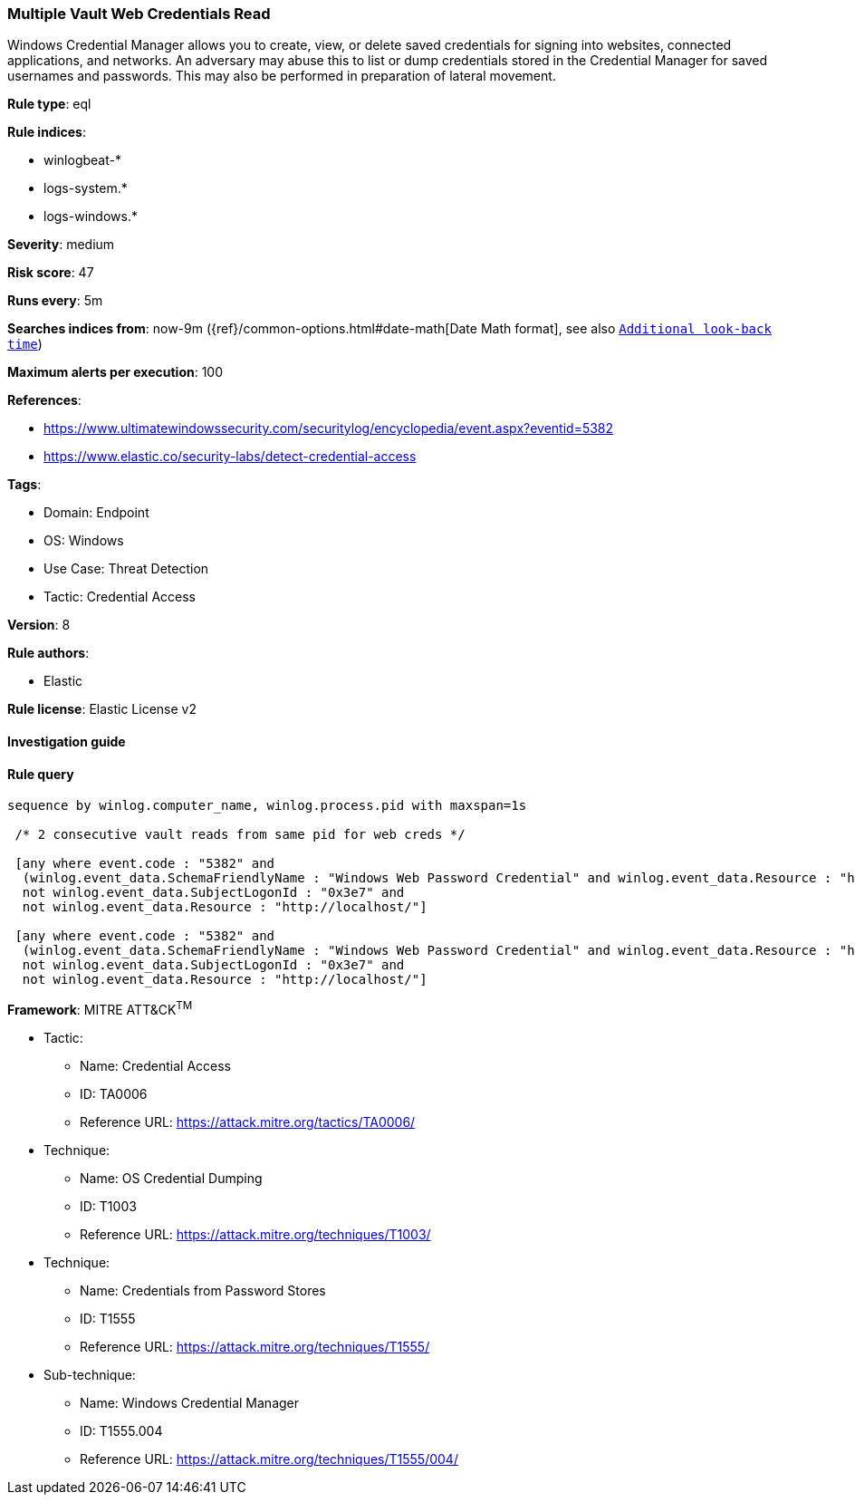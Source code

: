 [[prebuilt-rule-8-7-9-multiple-vault-web-credentials-read]]
=== Multiple Vault Web Credentials Read

Windows Credential Manager allows you to create, view, or delete saved credentials for signing into websites, connected applications, and networks. An adversary may abuse this to list or dump credentials stored in the Credential Manager for saved usernames and passwords. This may also be performed in preparation of lateral movement.

*Rule type*: eql

*Rule indices*: 

* winlogbeat-*
* logs-system.*
* logs-windows.*

*Severity*: medium

*Risk score*: 47

*Runs every*: 5m

*Searches indices from*: now-9m ({ref}/common-options.html#date-math[Date Math format], see also <<rule-schedule, `Additional look-back time`>>)

*Maximum alerts per execution*: 100

*References*: 

* https://www.ultimatewindowssecurity.com/securitylog/encyclopedia/event.aspx?eventid=5382
* https://www.elastic.co/security-labs/detect-credential-access

*Tags*: 

* Domain: Endpoint
* OS: Windows
* Use Case: Threat Detection
* Tactic: Credential Access

*Version*: 8

*Rule authors*: 

* Elastic

*Rule license*: Elastic License v2


==== Investigation guide


[source, markdown]
----------------------------------

----------------------------------

==== Rule query


[source, js]
----------------------------------
sequence by winlog.computer_name, winlog.process.pid with maxspan=1s

 /* 2 consecutive vault reads from same pid for web creds */

 [any where event.code : "5382" and
  (winlog.event_data.SchemaFriendlyName : "Windows Web Password Credential" and winlog.event_data.Resource : "http*") and
  not winlog.event_data.SubjectLogonId : "0x3e7" and 
  not winlog.event_data.Resource : "http://localhost/"]

 [any where event.code : "5382" and
  (winlog.event_data.SchemaFriendlyName : "Windows Web Password Credential" and winlog.event_data.Resource : "http*") and
  not winlog.event_data.SubjectLogonId : "0x3e7" and 
  not winlog.event_data.Resource : "http://localhost/"]

----------------------------------

*Framework*: MITRE ATT&CK^TM^

* Tactic:
** Name: Credential Access
** ID: TA0006
** Reference URL: https://attack.mitre.org/tactics/TA0006/
* Technique:
** Name: OS Credential Dumping
** ID: T1003
** Reference URL: https://attack.mitre.org/techniques/T1003/
* Technique:
** Name: Credentials from Password Stores
** ID: T1555
** Reference URL: https://attack.mitre.org/techniques/T1555/
* Sub-technique:
** Name: Windows Credential Manager
** ID: T1555.004
** Reference URL: https://attack.mitre.org/techniques/T1555/004/
